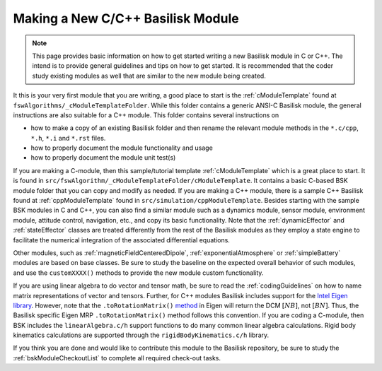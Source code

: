 
.. _makingNewBskModule:

Making a New C/C++ Basilisk Module
==================================

.. note::

   This page provides basic information on how to get started writing a new Basilisk module in C or C++.  The intend is to provide general guidelines and tips on how to get started.  It is recommended that the coder study existing modules as well that are similar to the new module being created.

It this is your very first module that you are writing, a good place to start is the :ref:`cModuleTemplate` found at ``fswAlgorithms/_cModuleTemplateFolder``.  While this folder contains a generic ANSI-C Basilisk module, the general instructions are also suitable for a C++ module.  This folder contains several instructions on

- how to make a copy of an existing Basilisk folder and then rename the relevant module methods in the ``*.c/cpp``, ``*.h``, ``*.i`` and ``*.rst`` files.
- how to properly document the module functionality and usage
- how to properly document the module unit test(s)


If you are making a C-module, then this sample/tutorial template :ref:`cModuleTemplate` which is a great place to start.  It is found in ``src/fswAlgorithm/_cModuleTemplateFolder/cModuleTemplate``.  It contains a basic C-based BSK module folder that you can copy and modify as needed. If you are making a C++ module, there is a sample C++ Basilisk found at :ref:`cppModuleTemplate` found in ``src/simulation/cppModuleTemplate``.
Besides starting with the sample BSK modules in C and C++, you can also find a similar module such as a dynamics module, sensor module, environment module, attitude control, navigation, etc., and copy its basic functionality. Note that the :ref:`dynamicEffector` and :ref:`stateEffector` classes are treated differently from the rest of the Basilisk modules as they employ a state engine to facilitate the numerical integration of the associated differential equations.

Other modules, such as :ref:`magneticFieldCenteredDipole`, :ref:`exponentialAtmosphere` or :ref:`simpleBattery` modules are based on base classes.  Be sure to study the baseline on the expected overall behavior of such modules, and use the ``customXXXX()`` methods to provide the new module custom functionality.

If you are using linear algebra to do vector and tensor math, be sure to read the :ref:`codingGuidelines` on how to
name matrix representations of vector and tensors.  Further, for C++ modules Basilisk includes support for the
`Intel Eigen library <http://eigen.tuxfamily.org>`_.  However, note that the ``.toRotationMatrix()`` `method <http://eigen.tuxfamily.org/dox/classEigen_1_1QuaternionBase.html#a8cf07ab9875baba2eecdd62ff93bfc3f>`_ in
Eigen will return the DCM :math:`[NB]`, not :math:`[BN]`.  Thus, the Basilisk specific Eigen MRP ``.toRotationMatrix()`` method
follows this convention.
If you are coding a C-module, then BSK includes the ``linearAlgebra.c/h`` support functions to do many common
linear algebra calculations.  Rigid body kinematics calculations are supported through the ``rigidBodyKinematics.c/h``
library.

If you think you are done and would like to contribute this module to the Basilisk repository, be sure to study the :ref:`bskModuleCheckoutList` to complete all required check-out tasks.

